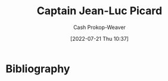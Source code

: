 :PROPERTIES:
:ID:       82fea329-613f-4398-b416-eca19a5281dd
:LAST_MODIFIED: [2023-09-05 Tue 20:17]
:END:
#+title: Captain Jean-Luc Picard
#+hugo_custom_front_matter: :slug "82fea329-613f-4398-b416-eca19a5281dd"
#+author: Cash Prokop-Weaver
#+date: [2022-07-21 Thu 10:37]
#+filetags: :person:
* Flashcards :noexport:
:PROPERTIES:
:ANKI_DECK: Default
:END:
* Bibliography
#+print_bibliography:
